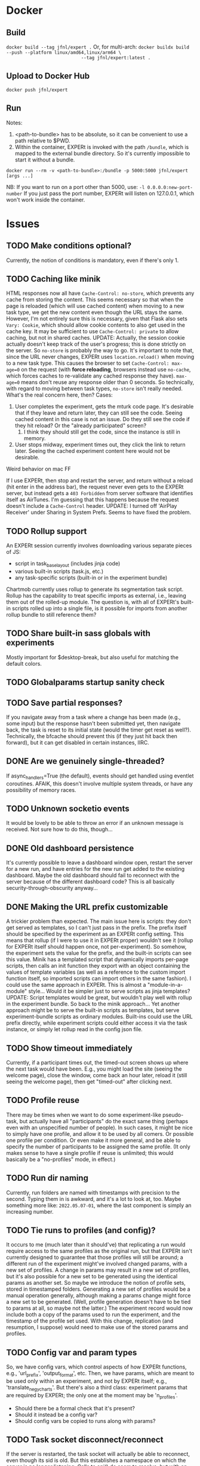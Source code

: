 
* Docker
** Build
~docker build --tag jfnl/expert .~
Or, for multi-arch:
~docker buildx build --push --platform linux/amd64,linux/arm64 \
                            --tag jfnl/expert:latest .~
** Upload to Docker Hub
~docker push jfnl/expert~
** Run
Notes:
1. <path-to-bundle> has to be absolute, so it can be convenient to use a path relative to $PWD.
2. Within the container, EXPERt is invoked with the path ~/bundle~, which is mapped to the external bundle directory. So it's currently impossible to start it without a bundle.

~docker run --rm -v <path-to-bundle>:/bundle -p 5000:5000 jfnl/expert [args ...]~

NB: If you want to run on a port other than 5000, use:
~-l 0.0.0.0:new-port-number~
If you just pass the port number, EXPERt will listen on 127.0.0.1, which won't work inside the container.

* Issues
** TODO Make conditions optional?
Currently, the notion of conditions is mandatory, even if there's only 1.
** TODO Caching like minik
HTML responses now all have ~Cache-Control: no-store~, which prevents any cache from storing the content. This seems necessary so that when the page is reloaded (which will use cached content) when moving to a new task type, we get the new content even though the URL stays the same. However, I'm not entirely sure this is necessary, given that Flask also sets ~Vary: Cookie~, which should allow cookie contents to also get used in the cache key. It may be sufficient to use ~Cache-Control: private~ to allow caching, but not in shared caches.
UPDATE: Actually, the session cookie actually doesn't keep track of the user's progress; this is done strictly on the server. So ~no-store~ is probably the way to go.
It's important to note that, since the URL never changes, EXPERt uses ~location.reload()~ when moving to a new task type. This causes the browser to set ~Cache-Control: max-age=0~ on the request (with *force reloading*, browsers instead use ~no-cache~, which forces caches to re-validate any cached response they have). ~max-age=0~ means don't reuse any response older than 0 seconds. So technically, with regard to moving between task types, ~no-store~ isn't really needed.
What's the real concern here, then? Cases:
1. User completes the experiment, gets the mturk code page. It's desirable that if they leave and return later, they can still see the code. Seeing cached content in this case is not an issue. Do they still see the code if they hit reload? Or the "already participated" screen?
   1. I think they should still get the code, since the instance is still in memory.
2. User stops midway, experiment times out, they click the link to return later. Seeing the cached experiment content here would not be desirable.
***** Weird behavior on mac FF
If I use EXPERt, then stop and restart the server, and return without a reload (hit enter in the address bar), the request never even gets to the EXPERt server, but instead gets a ~403 Forbidden~ from server software that identifies itself as AirTunes. I'm guessing that this happens because the request doesn't include a ~Cache-Control~ header.
UPDATE: I turned off 'AirPlay Receiver' under Sharing in System Prefs. Seems to have fixed the problem.
** TODO Rollup support
An EXPERt session currently involves downloading various separate pieces of JS:
- script in task_base_layout (includes jinja code)
- various built-in scripts (task.js, etc.)
- any task-specific scripts (built-in or in the experiment bundle)
Chartmob currently uses rollup to generate its segmentation task script.
Rollup has the capability to treat specific imports as external, i.e., leaving them out of the rolled-up module. The question is, with all of EXPERt's built-in scripts rolled up into a single file, is it possible for imports from another rollup bundle to still reference them?
** TODO Share built-in sass globals with experiments
Mostly important for $desktop-break, but also useful for matching the default colors.
** TODO Globalparams startup sanity check
** TODO Save partial responses?
If you navigate away from a task where a change has been made (e.g., some input) but the response hasn't been submitted yet, then navigate back, the task is reset to its initial state (would the timer get reset as well?). Technically, the bfcache should prevent this (if they just hit back then forward), but it can get disabled in certain instances, IIRC.
** DONE Are we genuinely single-threaded?
If async_handlers=True (the default), events should get handled using eventlet coroutines. AFAIK, this doesn't involve multiple system threads, or have any possibility of memory races.
** TODO Unknown socketio events
It would be lovely to be able to throw an error if an unknown message is received. Not sure how to do this, though...
** DONE Old dashboard persistence
It's currently possible to leave a dashboard window open, restart the server for a new run, and have entries for the new run get added to the existing dashboard. Maybe the old dashboard should fail to reconnect with the server because of the different dashboard code? This is all basically security-through-obscurity anyway...
** DONE Making the URL prefix customizable
A trickier problem than expected. The main issue here is scripts: they don't get served as templates, so I can't just pass in the prefix.
The prefix itself should be specified by the experiment as an EXPERt config setting. This means that rollup (if I were to use it in EXPERt proper) wouldn't see it (rollup for EXPERt itself should happen once, not per-experiment). So somehow, the experiment sets the value for the prefix, and the built-in scripts can see this value.
Minik has a templated script that dynamically imports per-page scripts, then calls an init function they export with an object containing the values of template variables (as well as a reference to the custom import function itself, so imported scripts can import others in the same fashion). I could use the same approach in EXPERt.
This is almost a "module-in-a-module" style... Would it be simpler just to serve scripts as jinja templates?
UPDATE: Script templates would be great, but wouldn't play well with rollup in the experiment bundle. So back to the minik approach...
Yet another approach might be to serve the built-in scripts as templates, but serve experiment-bundle scripts as ordinary modules. Built-ins could use the URL prefix directly, while experiment scripts could either access it via the task instance, or simply let rollup read in the config json file.
** TODO Show timeout immediately
Currently, if a participant times out, the timed-out screen shows up where the next task would have been. E.g., you might load the site (seeing the welcome page), close the window, come back an hour later, reload it (still seeing the welcome page), then get "timed-out" after clicking next.
** TODO Profile reuse
There may be times when we want to do some experiment-like pseudo-task, but actually have all "participants" do the exact same thing (perhaps even with an unspecified number of people). In such cases, it might be nice to simply have one profile, and allow it to be used by all comers. Or possible one profile per condition. Or even make it more general, and be able to specify the number of participants to be assigned the same profile. (It only makes sense to have a single profile if reuse is unlimited; this would basically be a "no-profiles" mode, in effect.)
** TODO Run dir naming
Currently, run folders are named with timestamps with precision to the second. Typing them in is awkward, and it's a lot to look at, too. Maybe something more like: ~2022.05.07-01~, where the last component is simply an increasing number.
** TODO Tie runs to profiles (and config)?
It occurs to me (much later than it should've) that replicating a run would require access to the same profiles as the original run, but that EXPERt isn't currently designed to guarantee that those profiles will still be around; a different run of the experiment might've involved changed params, with a new set of profiles.
A change in params may result in a new set of profiles, but it's also possible for a new set to be generated using the identical params as another set.
So maybe we introduce the notion of profile sets, stored in timestamped folders. Generating a new set of profiles would be a manual operation generally, although making a params change might force a new set to be generated. (Well, profile generation doesn't have to be tied to params at all, so maybe not the latter.) The experiment record would now include both a copy of the params used to run the experiment, and the timestamp of the profile set used.
With this change, replication (and resumption, I suppose) would need to make use of the stored params and profiles.
** TODO Config var and param types
So, we have config vars, which control aspects of how EXPERt functions, e.g., 'url_prefix', 'output_format', etc. Then, we have params, which are meant to be used only within an experiment, and not by EXPERt itself; e.g., 'translate_neg_y_charts'. But there's also a third class: experiment params that are required by EXPERt; the only one at the moment may be 'n_profiles'.
- Should there be a formal check that it's present?
- Should it instead be a config var?
- Should config vars be copied to runs along with params?
** TODO Task socket disconnect/reconnect
If the server is restarted, the task socket will actually be able to reconnect, even though its sid is old. But this establishes a namespace on which the server is no longer listening. Calls to api() do seem to resolve, but with an ~undefined~ result.
We can hook into the 'disconnect' event, but reconnection does occur without error. It would be nice to display some sort of sensible error message when we get the ~undefined~ result.
** DONE Results download file caching
If we download results multiple times during a run, we only get the original cached file, not including later results.
UPDATE: Download files are still saved in the 'dl' folder, but we create a new one on each request, overwriting any older file.

** TODO All slots filled
Went through CM-R in tool mode. All tasks completed and data was saved, but on the 'thank you' page, got 'all participant slots have already been filled' message.
** TODO Repeated profile assignment in tool mode
This can currently happen if you page back over the consent form (if there is one) multiple times.
** DONE Sidebar
CM2 is going to feature a sidebar (which can be shown or hidden) with always-available help. I'd like this to be able to scroll independently from the main task scroll area.
** TODO Caching redux
I think static files (e.g., scripts) can still get cached?
** TODO Simplified state machine
It may be the case that a task has a simple set of states it can toggle between, and that each one is associated with its own particular event, such that if any state receives that event, we always enter the associated state. In such a case, there's hardly any point in having a distinction between events and states, or bothering with a transition table.
Options:
1. If no transition table is defined, event() could simply look up 'sym' directly in the states class.
2. More simply, just use enter() directly, passing in the state function name.
** TODO Async FSA
Currently, FSA state-entry functions are not treated as async. I.e., enter() is not async, and doesn't await any entry function it calls.
** TODO Temporary param setting via command line
It's often useful to limit the number of tasks shown during development. I've been doing this manually, just slicing, e.g., 'testing_tasks', or whatever. But this is annoying because then you've changed the code, and it's easy to mistakenly commit the change. It'd be nice to have a parameter of some type that controls how many tasks are seen, and to be able to temporarily set it via a command-line switch. Where would such variables live, though? params.py? cfg.json? Somewhere new?

Currently, the E server itself only references an experiment's params.py to read 'n_profiles' (although there is a commented-out reference in __init__.py for debug mode). Maybe this should go into cfg.json?
** DONE What bundle contents to upload
A bundle directory may contain any number of extraneous things that EXPERt doesn't need to run the experiment: build files, local git repo, etc. Certain things that are needed are known, such as the src directory. But other necessary data files may be present. It's convenient to allow the user to just select the toplevel bundle folder to upload, but this may include all of the extraneous stuff. Options:
1. Whitelist + manifest: accept (in the browser) only known things (e.g., src/), but allow a manifest file listing additional things to allow. The manifest would need to be read separately in the browser.
   1. Pros: Can keep current bundle file layouts.
   2. Cons: Need to create manifest files.
2. Whitelist only: add an extra directory, e.g., 'data', to hold any extra data files.
   1. Pros: No manifest.
   2. Cons: Need to modify bundle code to handle new file layouts.
Whitelist items:
- cfg.json
- src/
- static/
- templates/
** TODO Large uploads
With the current upload mechanism, the browser literally reads all files in the selected directory, and sends a single, giant POST request to the server containing all the data. This could get unwieldy if one were running an experiment using large, e.g., video or audio files.
** DONE Overwriting profiles and runs
Replacing a bundle directory would also replace any profiles and runs within it. Seems like a good way to accidentally delete important data! Maybe just overwrite files, but explicitly leave profiles and runs alone?
This also implies that it shouldn't be possible to include any local profiles and runs directories in the manifest.
** DONE If the user selects nothing to upload
It doesn't look like there's any way to receive an event if an open file selector window has simply been closed without selecting anything. So it's not a good idea to gray out the upload button, since we can't un-gray it in that case.
** DONE Can the user select a directory they're inside?
And if so, will the uploaded file relative paths still have the directory name prepended?
UPDATE: Yep, it works just fine.
** TODO Mandatory bundle content
Might be a good idea to make sure any to-be-uploaded bundle actually is an EXPERt bundle, i.e., contains 'src', 'templates', etc.
** TODO Remove bundle button
Should just make a 'manage bundles' dialog.
** DONE Rebuild profiles button
When you replace the contents of a bundle, you may want to create new profiles.
** DONE Show a page when an experiment isn't running
Even when no bundle has been loaded, or one has but no run has been started.
** DONE Protect dangerous API calls
Normal users (i.e., participants) shouldn't be able to make global API calls, generally. However, template loading recently became a global command.
The current global API commands are:
- soundcheck: just compares user input to the soundcheck word
- load_template: renders the specified template, with variables set
- dboard_init: returns global variables, status of all insts, and run info
- get_bundles: returns list of installed bundles
- get_runs: returns list of runs for current bundle
- start_new_run
- delete_id_mappings
- load_exper
- reload_exper
UPDATE: The dashboard now simply uses its authn code as its socketio namespace, making all the API commands it defines secure. I moved the soundcheck command into experiment.py (where it belongs), and added load_template to both experiment.py and the dashboard.
** DONE Dboard is not getting updated when new insts are created
Probably need to emit on the correct namespace.
** DONE Can we upload a bundle that replaces the currently-running one?
** TODO Maintain task state across page reload?
This would go beyond the tool-mode feature to read a stored response, allowing the task to set its state to reflect the response. This would allow for saving arbitrary task state.
** DONE Reloading tool-mode bundles
Currently doesn't work bc Tool instances don't have a terminate() method, nor do they have any concept of "ending".
** DONE Dashboard separators don't persist across page reload
** TODO Index route
This used to be defined in BaseExper, and the experiment class was referenced as 'cls'. 'cls' here was a reference to the class object loaded from the first bundle loaded. Loading new bundles or reloading a loaded bundle wouldn't call _add_routes() again. So, referencing, e.g., cls.running, would refer to the value in the first-loaded class, which wouldn't match the state for the newly-loaded class. Not to mention that we'd be creating instances of the original class!
Also, if we only call _add_routes() once, we can't set up new static file routes for bundles with different IDs! Not to mention that without any way to delete routes, we'd essentially have a memory leak.
Solution: moved the route definition into the server, which is the more logical place, and removed the bundle ID from the bundle static URL.
** TODO Terminated insts after bundle reload
If an inst was terminated mid-experiment, they can still reload and see the task they were on.
** DONE Bundles not actually getting reloaded
Pretty sure python caches imports, so I may need to remove the imported module from the cache before re-importing it.
UPDATE: The way I'm doing things now may not be entirely proper, but it works.
** DONE Trap bundle load errors
It would be lovely if, when attempting to load a bundle throws an exception, we could get a dialog with a traceback.
** TODO Bundle version numbers
Bundles ought to have some sort of version number, or at least a hash that can distinguish different versions of the same bundle. Would be nice to show this on the dashboard. This is relevant to the whole git commits idea.
** DONE Old bundle module remnants
When loading a new bundle, it's possible the previous module may hang around somewhere. Previously, the loaded package always had the name 'src'. I would assign it so sys.modules, but importlib.import_module() (called in, e.g., profile_mod()) wanted to load from the old package anyway. Now, the bundle package always has the name of the bundle, which at least prevents issues with loading different packages in succession, but 1) I'm not currently deleting the old package from sys.modules, so there's at least 1 leak, and 2) some subtle issue could remain when reloading.
UPDATE:
Still ran into a bug going from chart-gallery to CM2. Even reloading a bundle shows this bug!
UPDATE:
Maybe got this licked. When a bundle package is loaded, we make a note of all modules inside of it. Then, they get removed from sys.modules if we reload or load another bundle. Seems to be working. There could still potentially be issues with sub-modules, since this fix doesn't take those into account.
UPDATE:
Okay, still another issue when moving between different bundles...
Loaded chart-gallery after CM2, and if I don't start a run, I get a blank page (i.e., just a gray box where it should give me 'nothing to see here').
UPDATE: Just a template issue.
** TODO Cached resources when switching bundles
Different bundles may serve up different resources (e.g., stylesheets) with the same name, but very different contents. If these get cached, we can have problems.
** TODO Dashboard should scroll new events onscreen
** TODO Event separators need timestamps too (on the dashboard)
** TODO Module loading needs to take potential sub-modules into account
** TODO Delete profiles button
** DONE Catch and show errors when starting a new run
** TODO Rework adding tasks
The first task (self.task) currently must be a Task instance, and can't be a TaskDesc.
** DONE Restart monitor thread when loading bundles
NB: For the record, the python-engineio eventlet driver imports a Thread class from the eventlet.green.threading package, which is why starting the monitor thread returns a 'threading.Thread' object (which seems to mimic the stdlib API). In fact, looking at the eventlet source, it is exactly that. So no worries! We're green!

NB: The monitor thread is left running across bundle reloads.
** DONE Handle runtime errors
** TODO Dashboard events after bundle unload
What to do with dashboard events that refer to instances from unloaded bundles?
Any 'inst' events will have a data field referencing what is essentially a broken instance (now that its class has been unloaded). Weak references?
UPDATE:
Am using weak refs now, and GCing after removing all old instances, but the old insts seem to remain alive. I assume they're referenced from socketio or something. Unfortunately, it doesn't look like there's any convenient way to remove socketio event handlers. Probably the best way to deal with this is to make the 'call_api' handler global, and have it accept the sid of the inst as an argument.
** TODO Ask before loading a new bundle that stops a run
** DONE Old bundle remnants
After loading a new bundle, I was able to hit the URL and retrieve an instance from the previous bundle! Even though experclass had been re-assigned to!
The answer, of course, is that 'instances' is an attribute of BaseExper, not the newly-loaded subclass. This actually applies to a number of class attributes ...
** TODO Reloading a bundle is not always a useful operation
It only is if the bundle can be modified without being re-uploaded. So it's really basically a debug tool.
** DONE CREATE THE BUNDLES DIR
** DONE Security
The flask-socketio server (or flask itself) seems to remove '..' from incoming request paths, so E doesn't need to. Still necessary for API calls, though.
** TODO Large uploads redux
CM2 rollup was leaving old versions of output files in the static/js directory. They'd piled up to about 35 MB, which PL's server barfed on when I tried to upload. Getting rid of the old files reduced the size to under 500K, which was no problem. Something to be aware of, though, bc experiments with large media files could prove problematic.
** TODO Download event log
Might be handy to be able to download the event log directly from the dashboard.
** TODO Better logging
Maybe a better format that clearly lists the event first.
Also, when someone timed out, log what task they were on.
** TODO Ppt arrival
Just because you accept the task on Prolific doesn't mean you get assigned an E profile right away. In fact, that doesn't happen until permission is given. Is it possible for a ppt to be unable to receive a profile?

Prolific says:
  Data collection for your study will continue until it has reached this maximum number of complete submissions. You can only ever have this number of submissions active, awaiting review or approved at any one time, but returned, timed out, and rejected submissions are excluded from this total.

- Does a ppt become "active" as soon as they sign up to take part? It does sound like it.
- Okay, apparently ppts do have a 'Reserved' status when they've signed up but not started, which is distinct from 'Active' status. Do 'Reserved' ppts count as part of the total?
** TODO Don't update dboard dom for items that haven't changed
It clears mouse selection (which may happen if anything gets changed, not sure).
** DONE Tools don't use ToolAPI (just API), apparently
Well, it didn't work when I loaded CM-R in tool mode after CM2 in tool mode, but when I then repeated the process, it worked...
Okay, on restarting E and loading CM-R clean, same problem.
Ah, tool mode gets enabled *after* the bundle has been loaded, and the experclass created. e.Experiment doesn't get set to tool.Tool until tool mode gets enabled. So the experclass doesn't inherit from it.
** DONE Crazy dboard task numbers
Watching an active task on the dashboard, and the task number is jumping around, not increasing in order. It may be that what's happening is that only the very last row is getting updated as ppts advance, so hopefully this is just a dashboard issue.
UPDATE: Weakrefs broke things. Static typing would've caught this...
** TODO The usual 'pop from empty list'
Traceback (most recent call last):
  File "/var/www/fizz.studio/survey/EXPERt/expert/experiment.py", line 182, in sio_call
    val = f(*args)
  File "/var/www/fizz.studio/survey/EXPERt/expert/experiment.py", line 92, in next_page
    self._inst._next_task(resp)
  File "/var/www/fizz.studio/survey/EXPERt/expert/exper.py", line 154, in _next_task
    self.task = self.task.next_task(resp)
  File "/var/www/fizz.studio/survey/EXPERt/expert/tasks.py", line 152, in next_task
    self.inst.assign_profile()
  File "/var/www/fizz.studio/survey/EXPERt/expert/experiment.py", line 476, in assign_profile
    self.profile = self.profiles.pop(0)
IndexError: pop from empty list
Reported by PID 607eafaf008af56a5a3ba462.
** DONE A Prolific ppt returning a study does NOT immediately free the profile
It has to time out first. This allows other people to show up with potentially no profiles available!
I'm going to add a small button, visible on every task screen, that will allow ppts to immediately return their survey and end their participation. This only affects the E side of things; they still have to formally do a return on the Prolific side.
** DONE Dashboard number completed is insane garbage
Currently reads 16312 for a study with 25 ppts!
I think this was due to continuing to update the dashboard even for non-active insts, and incrementing the completed counter on every message.
** DONE Even downloading results is broken
Apparently, I'd renamed the 'tstamp' field to 'time', but neglected to change it when collecting responses to download.
** DONE Coalesce dashboard inst update events
** TODO Recent bundle(s) button/menu on dashboard
